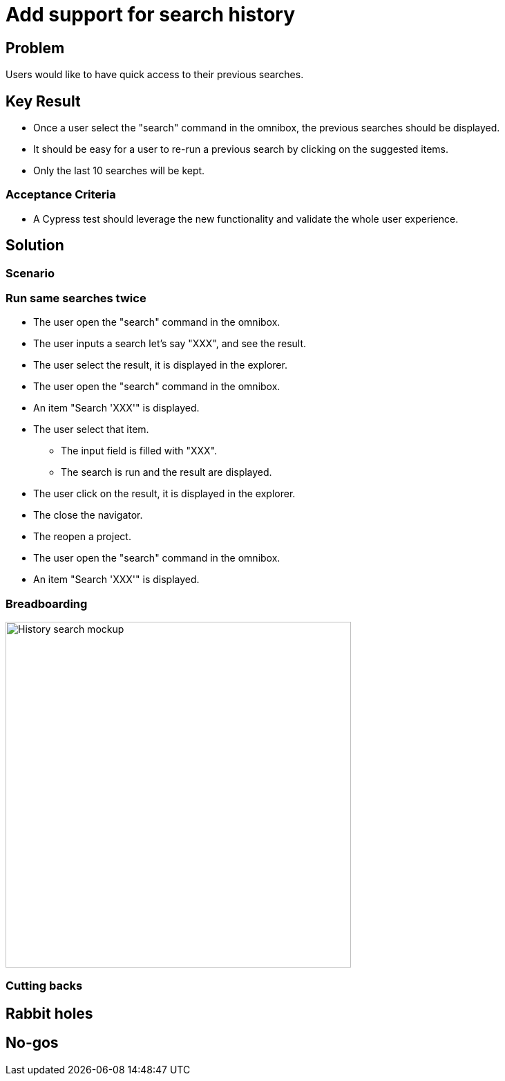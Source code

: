 = Add support for search history

== Problem

Users would like to have quick access to their previous searches.

== Key Result

- Once a user select the "search" command in the omnibox, the previous searches should be displayed.
- It should be easy for a user to re-run a previous search by clicking on the suggested items.
- Only the last 10 searches will be kept.


=== Acceptance Criteria

- A Cypress test should leverage the new functionality and validate the whole user experience.

== Solution

=== Scenario

=== Run same searches twice

* The user open the "search" command in the omnibox.
* The user inputs a search let's say "XXX", and see the result.
* The user select the result, it is displayed in the explorer.
* The user open the "search" command in the omnibox.
* An item "Search 'XXX'" is displayed.
* The user select that item.
** The input field is filled with "XXX".
** The search is run and the result are displayed.
* The user click on the result, it is displayed in the explorer.
* The close the navigator.
* The reopen a project.
* The user open the "search" command in the omnibox.
* An item "Search 'XXX'" is displayed.

=== Breadboarding

image::images/add_support_for_search_history.png[History search mockup, width=500, align=center]

=== Cutting backs


== Rabbit holes


== No-gos

